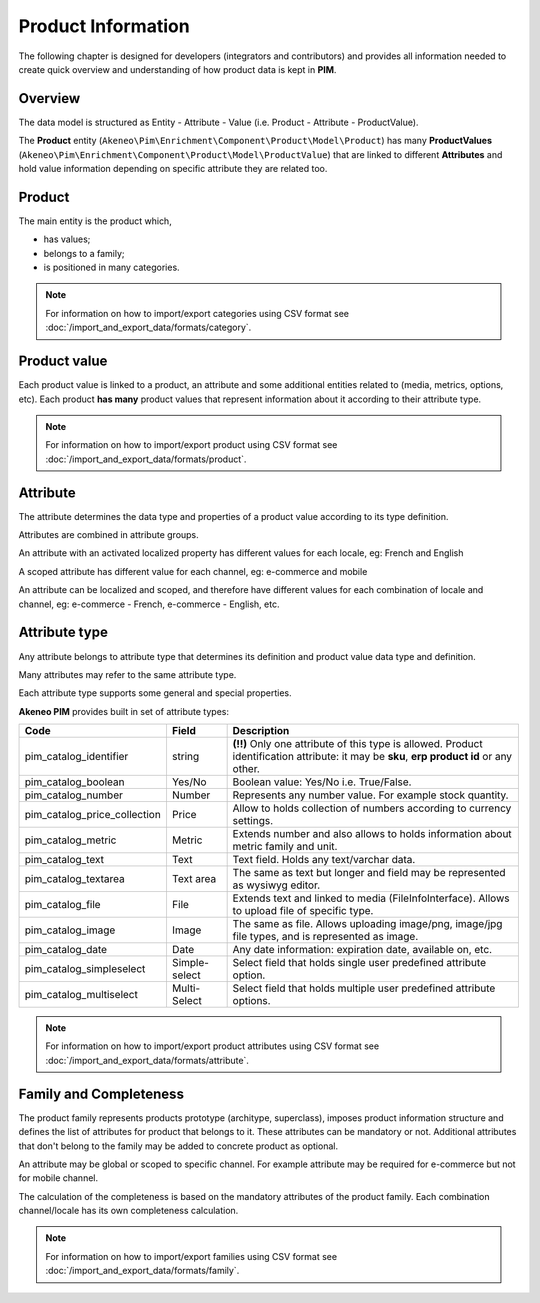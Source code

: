 Product Information
===================

The following chapter is designed for developers (integrators and contributors) and provides all information needed to create quick overview and understanding of how product data is kept in **PIM**.

Overview
--------

The data model is structured as Entity - Attribute - Value (i.e. Product - Attribute - ProductValue).

The **Product** entity (``Akeneo\Pim\Enrichment\Component\Product\Model\Product``) has many **ProductValues** (``Akeneo\Pim\Enrichment\Component\Product\Model\ProductValue``) that are linked to different **Attributes** and hold value information depending on specific attribute they are related too.

Product
-------

The main entity is the product which,

* has values;
* belongs to a family;
* is positioned in many categories.

.. note::
    For information on how to import/export categories using CSV format see :doc:`/import_and_export_data/formats/category`.

Product value
-------------

Each product value is linked to a product, an attribute and some additional entities related to (media, metrics, options, etc).
Each product **has many** product values that represent information about it according to their attribute type. 

.. note::
    For information on how to import/export product using CSV format see :doc:`/import_and_export_data/formats/product`. 

Attribute
---------

The attribute determines the data type and properties of a product value according to its type definition.

Attributes are combined in attribute groups.

An attribute with an activated localized property has different values for each locale, eg: French and English

A scoped attribute has different value for each channel, eg: e-commerce and mobile

An attribute can be localized and scoped, and therefore have different values for each combination of locale and
channel, eg: e-commerce - French, e-commerce - English, etc.

Attribute type
--------------

Any attribute belongs to attribute type that determines its definition and product value data type and definition.

Many attributes may refer to the same attribute type.

Each attribute type supports some general and special properties.

**Akeneo PIM** provides built in set of attribute types:

================================  ================  ==========================================================================================================
Code                              Field             Description
================================  ================  ==========================================================================================================
pim_catalog_identifier            string            **(!!)** Only one attribute of this type is allowed. Product identification attribute: it may be **sku**, **erp product id** or any other.
pim_catalog_boolean               Yes/No            Boolean value: Yes/No i.e. True/False.
pim_catalog_number                Number            Represents any number value. For example stock quantity.
pim_catalog_price_collection      Price             Allow to holds collection of numbers according to currency settings.
pim_catalog_metric                Metric            Extends number and also allows to holds information about metric family and unit.
pim_catalog_text                  Text              Text field. Holds any text/varchar data.
pim_catalog_textarea              Text area         The same as text but longer and field may be represented as wysiwyg editor.
pim_catalog_file                  File              Extends text and linked to media (FileInfoInterface). Allows to upload file of specific type. 
pim_catalog_image                 Image             The same as file. Allows uploading image/png, image/jpg file types, and is represented as image. 
pim_catalog_date                  Date              Any date information: expiration date, available on, etc. 
pim_catalog_simpleselect          Simple-select     Select field that holds single user predefined attribute option.
pim_catalog_multiselect           Multi-Select      Select field that holds multiple user predefined attribute options.
================================  ================  ==========================================================================================================

.. note::
    For information on how to import/export product attributes using CSV format see :doc:`/import_and_export_data/formats/attribute`.
    

Family and Completeness
-----------------------

The product family represents products prototype (architype, superclass), imposes product information structure and defines the list of attributes for product that belongs to it. These attributes can be mandatory or not. Additional attributes that don't belong to the family may be added to concrete product as optional.

An attribute may be global or scoped to specific channel. For example attribute may be required for e-commerce but not for mobile channel.

The calculation of the completeness is based on the mandatory attributes of the product family. Each combination channel/locale has its own completeness calculation.

.. note::
    For information on how to import/export families using CSV format see :doc:`/import_and_export_data/formats/family`.
